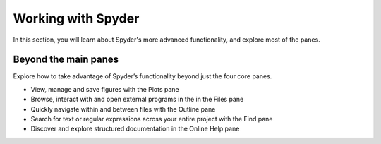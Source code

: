 ###################
Working with Spyder
###################

In this section, you will learn about Spyder's more advanced functionality, and explore most of the panes. 



=====================
Beyond the main panes
=====================

Explore how to take advantage of Spyder’s functionality beyond just the four core panes.

.. youtube:: NOu9JTkUuDg
            :height: 360
            :width: 640
            :align: left

* View, manage and save figures with the Plots pane
* Browse, interact with and open external programs in the in the Files pane 
* Quickly navigate within and between files with the Outline pane
* Search for text or regular expressions across your entire project with the Find pane
* Discover and explore structured documentation in the Online Help pane
